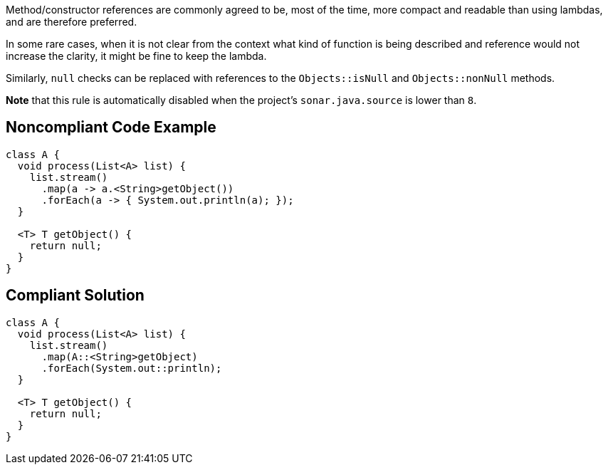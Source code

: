 Method/constructor references are commonly agreed to be, most of the time, more compact and readable than using lambdas, and are therefore preferred. 

In some rare cases, when it is not clear from the context what kind of function is being described and reference would not increase the clarity, it might be fine to keep the lambda. 


Similarly, ``++null++`` checks can be replaced with references to the ``++Objects::isNull++`` and ``++Objects::nonNull++`` methods.


*Note* that this rule is automatically disabled when the project's ``++sonar.java.source++`` is lower than ``++8++``.


== Noncompliant Code Example

----
class A {
  void process(List<A> list) {
    list.stream()
      .map(a -> a.<String>getObject())
      .forEach(a -> { System.out.println(a); });
  }

  <T> T getObject() {
    return null;
  }
}
----


== Compliant Solution

----
class A {
  void process(List<A> list) {
    list.stream()
      .map(A::<String>getObject)
      .forEach(System.out::println);
  }

  <T> T getObject() {
    return null;
  }
}
----

